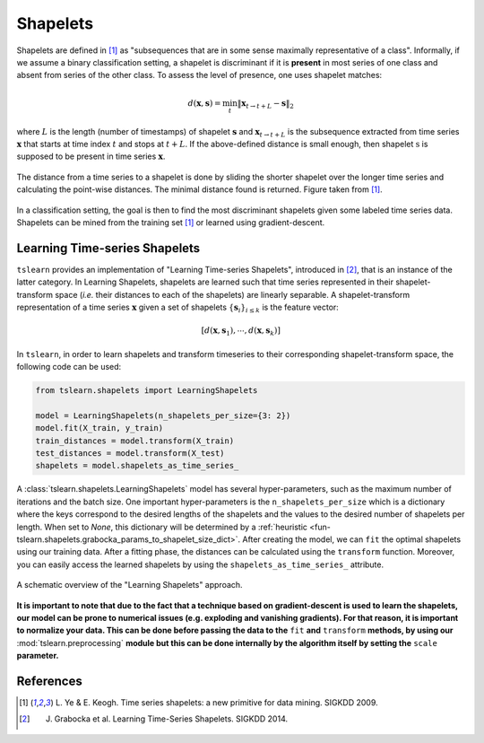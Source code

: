 .. _shapelets:

Shapelets
=========

Shapelets are defined in [1]_ as "subsequences that are in some sense
maximally representative of a class".
Informally, if we assume a binary classification setting, a shapelet is
discriminant if it is **present** in most series of one class and absent from
series of the other class.
To assess the level of presence, one uses shapelet matches:

.. math::

    d(\mathbf{x}, \mathbf{s}) =
        \min_t \| \mathbf{x}_{t\rightarrow t+L} - \mathbf{s} \|_2

where :math:`L` is the length (number of timestamps) of shapelet
:math:`\mathbf{s}` and :math:`\mathbf{x}_{t\rightarrow t+L}` is the subsequence
extracted from time series :math:`\mathbf{x}` that starts at time index
:math:`t` and stops at :math:`t+L`.
If the above-defined distance is small enough, then
shapelet :math:`\textbf{s}` is supposed to be present in time series
:math:`\mathbf{x}`.

.. figure:: _static/img/shap_distance.png
    :width: 50%
    :align: center

    The distance from a time series to a shapelet is done by sliding the
    shorter shapelet over the longer time series and calculating the
    point-wise distances. The minimal distance found is returned. Figure
    taken from [1]_.

In a classification setting, the goal is then to find the most discriminant
shapelets given some labeled time series data.
Shapelets can be mined from the training set [1]_ or learned using
gradient-descent.

Learning Time-series Shapelets
------------------------------

``tslearn`` provides an implementation of "Learning Time-series Shapelets",
introduced in [2]_, that is an instance of the latter category.
In Learning Shapelets,
shapelets are learned such
that time series represented in their shapelet-transform space (`i.e.` their
distances to each of the shapelets) are linearly separable.
A shapelet-transform representation of a time series :math:`\mathbf{x}` given
a set of shapelets :math:`\{\mathbf{s}_i\}_{i \leq k}` is the feature vector:

.. math::

    [d(\mathbf{x}, \mathbf{s}_1), \cdots, d(\mathbf{x}, \mathbf{s}_k)]

In ``tslearn``, in order to learn shapelets and transform timeseries to
their corresponding shapelet-transform space, the following code can be used:

.. code-block:: python

    from tslearn.shapelets import LearningShapelets

    model = LearningShapelets(n_shapelets_per_size={3: 2})
    model.fit(X_train, y_train)
    train_distances = model.transform(X_train)
    test_distances = model.transform(X_test)
    shapelets = model.shapelets_as_time_series_


A :class:`tslearn.shapelets.LearningShapelets` model has
several
hyper-parameters, such as the maximum number of iterations and the batch size.
One important hyper-parameters is the ``n_shapelets_per_size``
which is a dictionary where the keys correspond to the desired lengths of the 
shapelets and the values to the desired number of shapelets per length. When 
set to `None`, this dictionary will be determined by a 
:ref:`heuristic <fun-tslearn.shapelets.grabocka_params_to_shapelet_size_dict>`. 
After creating the model, we can ``fit`` the optimal shapelets 
using our training data. After a fitting phase, the distances can be calculated 
using the ``transform`` function. Moreover, you can easily access the 
learned shapelets by using the ``shapelets_as_time_series_`` attribute.

.. figure:: _static/img/learning_shapelets.png
    :width: 80%
    :align: center

    A schematic overview of the "Learning Shapelets" approach.


**It is important to note that due to the fact that a technique based on
gradient-descent is used to learn the shapelets, our model can be prone
to numerical issues (e.g. exploding and vanishing gradients). For that
reason, it is important to normalize your data. This can be done before
passing the data to the**
``fit``
**and**
``transform``
**methods, by using our**
:mod:`tslearn.preprocessing`
**module but this can be done internally by the algorithm itself by setting the**
``scale``
**parameter.**


.. minigallery:: tslearn.shapelets.LearningShapelets
    :add-heading: Examples Using Shapelet-based Estimators
    :heading-level: -


.. raw:: html

    <div style="clear: both;" />

References
----------

.. [1] L. Ye & E. Keogh. Time series shapelets: a new primitive for data
       mining. SIGKDD 2009.
.. [2] J. Grabocka et al. Learning Time-Series Shapelets. SIGKDD 2014.
